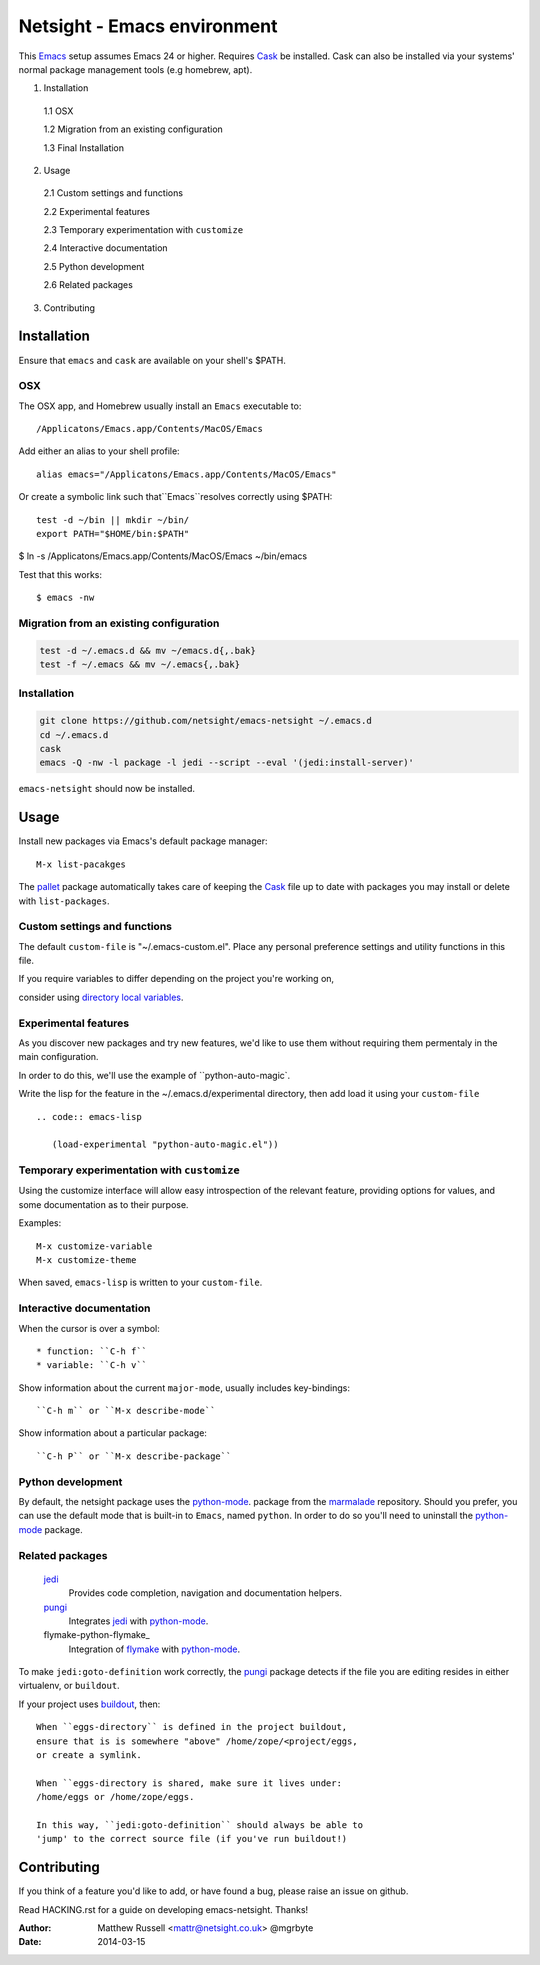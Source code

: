 ============================
Netsight - Emacs environment
============================

This Emacs_ setup assumes Emacs 24 or higher.
Requires Cask_  be installed.
Cask can also be installed via your systems' normal package management
tools (e.g homebrew, apt).

1.  Installation

  1.1  OSX

  1.2  Migration from an existing configuration

  1.3  Final Installation

2.  Usage

  2.1  Custom settings and functions

  2.2  Experimental features

  2.3  Temporary experimentation with ``customize``

  2.4  Interactive documentation

  2.5  Python development

  2.6  Related packages

3.  Contributing


Installation
============

Ensure that ``emacs`` and ``cask`` are available on your shell's $PATH.

OSX
---

The OSX app, and Homebrew usually install an ``Emacs`` executable to::

  /Applicatons/Emacs.app/Contents/MacOS/Emacs 

Add either an alias to your shell profile::

  alias emacs="/Applicatons/Emacs.app/Contents/MacOS/Emacs"

Or create a symbolic link such that``Emacs``resolves correctly
using $PATH::

  test -d ~/bin || mkdir ~/bin/
  export PATH="$HOME/bin:$PATH"

$ ln -s /Applicatons/Emacs.app/Contents/MacOS/Emacs ~/bin/emacs
 
Test that this works::

  $ emacs -nw

Migration from an existing configuration
----------------------------------------

.. code:: bash

   test -d ~/.emacs.d && mv ~/emacs.d{,.bak}
   test -f ~/.emacs && mv ~/.emacs{,.bak}


Installation
-------------

.. CAUTION:
   Since Emacs uses several diff_erent libraries,
   please check KNOWN_ISSUES.rst and apply any workarounds
   that may be required before proceding to final installation.

.. code:: bash
	  
  git clone https://github.com/netsight/emacs-netsight ~/.emacs.d
  cd ~/.emacs.d
  cask
  emacs -Q -nw -l package -l jedi --script --eval '(jedi:install-server)'


``emacs-netsight`` should now be installed.


Usage
=====
Install new packages via Emacs's default package manager::

  M-x list-pacakges

The pallet_ package automatically
takes care of keeping the Cask_ file up to date with packages 
you may install or delete with ``list-packages``.

Custom settings and functions
-----------------------------

The default ``custom-file`` is "~/.emacs-custom.el".
Place any personal preference settings and utility 
functions in this file.

If you require variables to differ depending on 
the project you're working on, 

consider using `directory local variables`_.

Experimental features
---------------------

As you discover new packages and try new features,
we'd like to use them without requiring them permentaly in the 
main configuration.


In order to do this, we'll use the example of ``python-auto-magic`.

Write the lisp for the feature in the ~/.emacs.d/experimental directory, 
then add load it using your ``custom-file`` ::

  .. code:: emacs-lisp

     (load-experimental "python-auto-magic.el"))

Temporary experimentation with ``customize``
--------------------------------------------
Using the customize interface will allow easy introspection
of the relevant feature, providing options for values,
and some documentation as to their purpose.

Examples::

  M-x customize-variable
  M-x customize-theme

When saved, ``emacs-lisp`` is written to your ``custom-file``.

Interactive documentation
-------------------------

When the cursor is over a symbol::

  * function: ``C-h f`` 
  * variable: ``C-h v``

Show information about the current ``major-mode``,
usually includes key-bindings::

  ``C-h m`` or ``M-x describe-mode``

Show information about a particular package::

  ``C-h P`` or ``M-x describe-package``

Python development
------------------
By default, the netsight package uses the python-mode_.
package from the marmalade_ repository.
Should you prefer, you can use the default mode that is
built-in to ``Emacs``, named ``python``.
In order to do so you'll need to uninstall the python-mode_
package.

Related packages
----------------

  jedi_
    Provides code completion, navigation and documentation helpers. 

  pungi_
    Integrates jedi_ with python-mode_.

  flymake-python-flymake_
    Integration of flymake_ with python-mode_.


To make ``jedi:goto-definition`` work correctly,
the pungi_ package detects if the file you are editing
resides in either virtualenv, or ``buildout``.

If your project uses buildout_, then::

  When ``eggs-directory`` is defined in the project buildout,
  ensure that is is somewhere "above" /home/zope/<project/eggs, 
  or create a symlink.
    
  When ``eggs-directory is shared, make sure it lives under:
  /home/eggs or /home/zope/eggs.

  In this way, ``jedi:goto-definition`` should always be able to
  'jump' to the correct source file (if you've run buildout!)
   
Contributing
============
If you think of a feature you'd like to add, or have found a bug,
please raise an issue on github.

Read HACKING.rst for a guide on developing emacs-netsight.
Thanks!

.. _Cask: https://github.com/cask/cask
.. _Emacs: https://www.gnu.org/software/emacs/
.. _Flymake: http://www.gnu.org/software/emacs/manual/html_node/flymake/index.html#Top
.. _buildout: http://www.buildout.org/en/latest/
.. _`directory local variables`: http://www.gnu.org/software/emacs/manual/html_node/emacs/Directory-Variables.html
.. _emacs-netsight: https://github.com/netsight/emacs-netsight
.. _jedi: http://jedi.jedidjah.ch/en/latest/
.. _marmalade: http://marmalade-repo.org
.. _pallet: https://github.com/rdallasgray/pallet
.. _pungi: https://github.com/mgrbyte/pungi.git
.. _python-mode: https://launchpad.net/python-mode

:Author: Matthew Russell <mattr@netsight.co.uk> @mgrbyte
:Date:   2014-03-15
